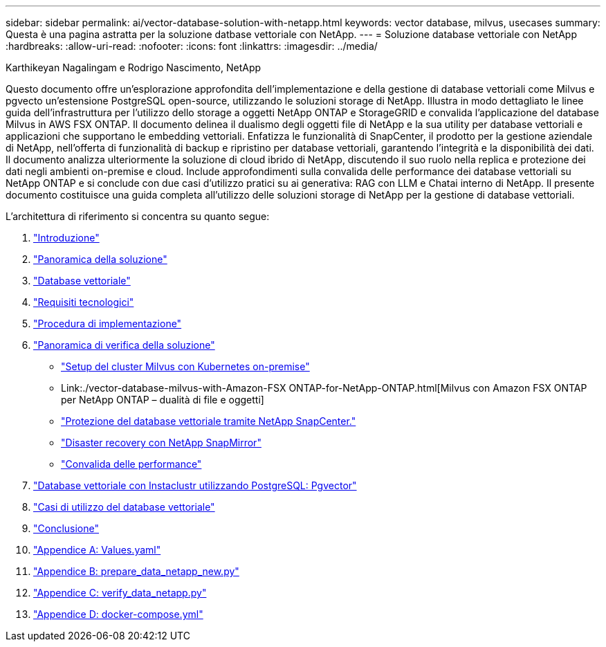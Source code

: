 ---
sidebar: sidebar 
permalink: ai/vector-database-solution-with-netapp.html 
keywords: vector database, milvus, usecases 
summary: Questa è una pagina astratta per la soluzione datbase vettoriale con NetApp. 
---
= Soluzione database vettoriale con NetApp
:hardbreaks:
:allow-uri-read: 
:nofooter: 
:icons: font
:linkattrs: 
:imagesdir: ../media/


Karthikeyan Nagalingam e Rodrigo Nascimento, NetApp

[role="lead"]
Questo documento offre un'esplorazione approfondita dell'implementazione e della gestione di database vettoriali come Milvus e pgvecto un'estensione PostgreSQL open-source, utilizzando le soluzioni storage di NetApp. Illustra in modo dettagliato le linee guida dell'infrastruttura per l'utilizzo dello storage a oggetti NetApp ONTAP e StorageGRID e convalida l'applicazione del database Milvus in AWS FSX ONTAP. Il documento delinea il dualismo degli oggetti file di NetApp e la sua utility per database vettoriali e applicazioni che supportano le embedding vettoriali. Enfatizza le funzionalità di SnapCenter, il prodotto per la gestione aziendale di NetApp, nell'offerta di funzionalità di backup e ripristino per database vettoriali, garantendo l'integrità e la disponibilità dei dati. Il documento analizza ulteriormente la soluzione di cloud ibrido di NetApp, discutendo il suo ruolo nella replica e protezione dei dati negli ambienti on-premise e cloud. Include approfondimenti sulla convalida delle performance dei database vettoriali su NetApp ONTAP e si conclude con due casi d'utilizzo pratici su ai generativa: RAG con LLM e Chatai interno di NetApp. Il presente documento costituisce una guida completa all'utilizzo delle soluzioni storage di NetApp per la gestione di database vettoriali.

L'architettura di riferimento si concentra su quanto segue:

. link:./vector-database-introduction.html["Introduzione"]
. link:./vector-database-solution-overview.html["Panoramica della soluzione"]
. link:./vector-database-vector-database.html["Database vettoriale"]
. link:./vector-database-technology-requirement.html["Requisiti tecnologici"]
. link:./vector-database-deployment-procedure.html["Procedura di implementazione"]
. link:./vector-database-solution-verification-overview.html["Panoramica di verifica della soluzione"]
+
** link:./vector-database-milvus-cluster-setup.html["Setup del cluster Milvus con Kubernetes on-premise"]
** Link:./vector-database-milvus-with-Amazon-FSX ONTAP-for-NetApp-ONTAP.html[Milvus con Amazon FSX ONTAP per NetApp ONTAP – dualità di file e oggetti]
** link:./vector-database-protection-using-snapcenter.html["Protezione del database vettoriale tramite NetApp SnapCenter."]
** link:./vector-database-disaster-recovery-using-netapp-snapmirror.html["Disaster recovery con NetApp SnapMirror"]
** link:./vector-database-performance-validation.html["Convalida delle performance"]


. link:./vector-database-instaclustr-with-pgvector.html["Database vettoriale con Instaclustr utilizzando PostgreSQL: Pgvector"]
. link:./vector-database-use-cases.html["Casi di utilizzo del database vettoriale"]
. link:./vector-database-conclusion.html["Conclusione"]
. link:./vector-database-values-yaml.html["Appendice A: Values.yaml"]
. link:./vector-database-prepare-data-netapp-new-py.html["Appendice B: prepare_data_netapp_new.py"]
. link:./vector-database-verify-data-netapp-py.html["Appendice C: verify_data_netapp.py"]
. link:./vector-database-docker-compose-xml.html["Appendice D: docker-compose.yml"]


